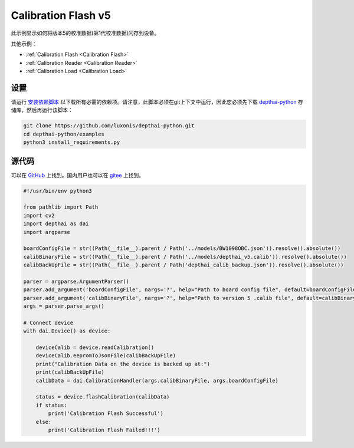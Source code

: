 Calibration Flash v5
=============================

此示例显示如何将版本5的校准数据(第1代校准数据)闪存到设备。

其他示例：

- :ref:`Calibration Flash <Calibration Flash>`
- :ref:`Calibration Reader <Calibration Reader>`
- :ref:`Calibration Load <Calibration Load>`

设置
##############

请运行 `安装依赖脚本 <https://gitee.com/oakchina/depthai-python/blob/main/examples/install_requirements.py>`__ 以下载所有必需的依赖项。请注意，此脚本必须在git上下文中运行，因此您必须先下载 `depthai-python <https://gitee.com/oakchina/depthai-python>`__ 存储库，然后再运行该脚本：

.. code-block:: bash

    git clone https://github.com/luxonis/depthai-python.git
    cd depthai-python/examples
    python3 install_requirements.py

源代码
##############

可以在 `GitHub <https://github.com/luxonis/depthai-python/blob/main/examples/calibration/calibration_flash_v5.py>`_ 上找到。国内用户也可以在 `gitee <https://gitee.com/oakchina/depthai-python/blob/main/examples/bootloader/calibration_flash_v5.py>`_ 上找到。

.. code-block:: python

    #!/usr/bin/env python3

    from pathlib import Path
    import cv2
    import depthai as dai
    import argparse

    boardConfigFile = str((Path(__file__).parent / Path('../models/BW1098OBC.json')).resolve().absolute())
    calibBinaryFile = str((Path(__file__).parent / Path('../models/depthai_v5.calib')).resolve().absolute())
    calibBackUpFile = str((Path(__file__).parent / Path('depthai_calib_backup.json')).resolve().absolute())

    parser = argparse.ArgumentParser()
    parser.add_argument('boardConfigFile', nargs='?', help="Path to board config file", default=boardConfigFile)
    parser.add_argument('calibBinaryFile', nargs='?', help="Path to version 5 .calib file", default=calibBinaryFile)
    args = parser.parse_args()

    # Connect device
    with dai.Device() as device:

        deviceCalib = device.readCalibration()
        deviceCalib.eepromToJsonFile(calibBackUpFile)
        print("Calibration Data on the device is backed up at:")
        print(calibBackUpFile)
        calibData = dai.CalibrationHandler(args.calibBinaryFile, args.boardConfigFile)

        status = device.flashCalibration(calibData)
        if status:
            print('Calibration Flash Successful')
        else:
            print('Calibration Flash Failed!!!')